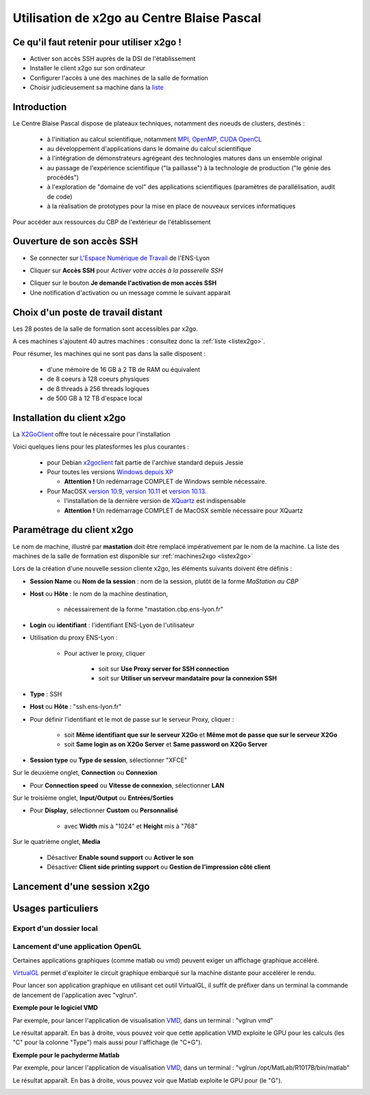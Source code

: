 .. _x2go:

Utilisation de x2go au Centre Blaise Pascal
===========================================

Ce qu'il faut retenir pour utiliser x2go !
------------------------------------------

* Activer son accès SSH auprès de la DSI de l'établissement
* Installer le client x2go sur son ordinateur
* Configurer l'accès à une des machines de la salle de formation
* Choisir judicieusement sa machine dans la `liste <http://www.cbp.ens-lyon.fr/python/forms/CloudCBP>`_

Introduction
------------

Le Centre Blaise Pascal dispose de plateaux techniques, notamment  des noeuds de clusters, destinés :

  * à l'initiation au calcul scientifique, notamment `MPI <http://en.wikipedia.org/wiki/Message_Passing_Interface>`_, `OpenMP <http://en.wikipedia.org/wiki/OpenMP>`_, `CUDA <http://en.wikipedia.org/wiki/CUDA>`_ `OpenCL <http://en.wikipedia.org/wiki/Opencl>`_
  * au développement d'applications dans le domaine du calcul scientifique
  * à l'intégration de démonstrateurs agrégeant des technologies matures dans un ensemble original
  * au passage de l'expérience scientifique ("la paillasse") à la technologie de production ("le génie des procédés")
  * à l'exploration de "domaine de vol" des applications scientifiques (paramètres de parallélisation, audit de code)
  * à la réalisation de prototypes pour la mise en place de nouveaux services informatiques

Pour accéder aux ressources du CBP de l'extérieur de l'établissement

Ouverture de son accès SSH 
--------------------------

- Se connecter sur `L'Espace Numérique de Travail <http://ent.ens-lyon.fr>`_ de l'ENS-Lyon 

.. container:: text-center

    .. image:: ../../_static/x2go/ent-ssh-1.png
        :class: img-fluid pb-2
        :alt: Image ent-ssh-1

- Cliquer sur **Accès SSH** pour *Activer votre accès à la passerelle SSH*

.. container:: text-center

    .. image:: ../../_static/x2go/ent-ssh-2.png
        :class: img-fluid pb-2
        :alt: Image ent-ssh-2

- Cliquer sur le bouton **Je demande l'activation de mon accès SSH**
- Une notification d'activation ou un message comme le suivant apparait

.. container:: text-center

    .. image:: ../../_static/x2go/ent-ssh-3.png
        :class: img-fluid pb-2
        :alt: Image ent-ssh-3

Choix d'un poste de travail distant
-----------------------------------

Les 28 postes de la salle de formation sont accessibles par x2go.

A ces machines s'ajoutent 40 autres machines : consultez donc la :ref:`liste <listex2go>`.

Pour résumer, les machines qui ne sont pas dans la salle disposent :
  
  * d'une mémoire de 16 GB à 2 TB de RAM ou équivalent
  * de 8 coeurs à 128 coeurs physiques
  * de 8 threads à 256 threads logiques
  * de 500 GB à 12 TB d'espace local

Installation du client x2go
---------------------------

La `X2GoClient <http://wiki.x2go.org/doku.php/doc:installation:x2goclient>`_ offre tout le nécessaire pour l'installation

Voici quelques liens pour les platesformes les plus courantes :

  * pour Debian `x2goclient <https://packages.debian.org/stable/x2goclient>`_ fait partie de l'archive standard depuis Jessie
  * Pour toutes les versions `Windows depuis XP <http://code.x2go.org/releases/X2GoClient_latest_mswin32-setup.exe>`_
    
    * **Attention !** Un redémarrage COMPLET de Windows semble nécessaire.
  
  * Pour MacOSX `version 10.9 <https://code.x2go.org/releases/binary-macosx/x2goclient/main/4.1.2.2/x2goclient-4.1.2.2.20200213.OSX_10_9.dmg>`_, `version 10.11 <https://code.x2go.org/releases/binary-macosx/x2goclient/main/4.1.2.2/x2goclient-4.1.2.2.20200213.OSX_10_11.dmg>`_ et `version 10.13 <https://code.x2go.org/releases/binary-macosx/x2goclient/main/4.1.2.2/x2goclient-4.1.2.2.20200213.OSX_10_13.dmg>`_.
    
    * l'installation de la dernière version de `XQuartz <https://dl.bintray.com/xquartz/downloads/XQuartz-2.7.11.dmg>`_ est indispensable
    * **Attention !** Un redémarrage COMPLET de MacOSX semble nécessaire pour XQuartz

Paramétrage du client x2go
--------------------------

.. container:: text-center

    .. container:: bg-warning-subtle pt-2 pb-1 mb-2 rounded fs-14

        Le nom de machine, illustré par **mastation** doit être remplacé impérativement par le nom de la 
        machine. La liste des machines de la salle de formation est disponible sur 
        :ref:`machines2xgo <listex2go>`

Lors de la création d'une nouvelle session cliente x2go, les éléments suivants doivent être définis :

* **Session Name** ou **Nom de la session** : nom de la session, plutôt de la forme *MaStation au CBP*
* **Host** ou **Hôte** : le nom de la machine destination, 

    * nécessairement de la forme "mastation.cbp.ens-lyon.fr"

* **Login** ou **identifiant** : l'identifiant ENS-Lyon de l'utilisateur
* Utilisation du proxy ENS-Lyon :

    * Pour activer le proxy, cliquer 

        * soit sur **Use Proxy server for SSH connection**
        * soit sur **Utiliser un serveur mandataire pour la connexion SSH**

* **Type** : SSH
* **Host** ou **Hôte** : "ssh.ens-lyon.fr"
* Pour définir l'identifiant et le mot de passe sur le serveur Proxy, cliquer :

    * soit **Même identifiant que sur le serveur X2Go** et **Même mot de passe que sur le serveur X2Go**
    * soit **Same login as on X2Go Server** et **Same password on X2Go Server**

* **Session type** ou **Type de session**, sélectionner "XFCE" 

.. container:: text-center

    .. image:: ../../_static/x2go/x2go_session_preferences-monaccesgalaxy_014.png
        :class: img-fluid pb-2
        :alt: Image x2go_session_preferences-monaccesgalaxy_014


Sur le deuxième onglet, **Connection** ou **Connexion**

* Pour **Connection speed** ou **Vitesse de connexion**, sélectionner **LAN**

.. container:: text-center

    .. image:: ../../_static/x2go/x2go_session_preferences-monaccesgalaxy_015.png
        :class: img-fluid pb-2
        :alt: Image x2go_session_preferences-monaccesgalaxy_015

Sur le troisième onglet, **Input/Output** ou **Entrées/Sorties**

* Pour **Display**, sélectionner **Custom** ou **Personnalisé** 
    
    * avec **Width** mis à "1024" et **Height** mis à "768"

.. container:: text-center

    .. image:: ../../_static/x2go/x2go_session_preferences-monaccesgalaxy_016.png
        :class: img-fluid
        :alt: Image x2go_session_preferences-monaccesgalaxy_016


Sur le quatrième onglet, **Media**

  * Désactiver **Enable sound support** ou **Activer le son**
  * Désactiver **Client side printing support** ou **Gestion de l'impression côté client**

.. container:: text-center
        
    .. image:: ../../_static/x2go/x2go_session_preferences-monaccesgalaxy_014.png
        :class: img-fluid pb-2
        :alt: Image x2go_session_preferences-monaccesgalaxy_014


Lancement d'une session x2go
----------------------------

.. container:: text-center
        
    .. image:: ../../_static/x2go/x2go_page.png
        :class: img-fluid
        :alt: Image x2go_page

    .. image:: ../../_static/x2go/x2go_distant.png
        :class: img-fluid
        :alt: Image x2go_distant

Usages particuliers
-------------------

Export d'un dossier local
~~~~~~~~~~~~~~~~~~~~~~~~~

.. container:: text-center
        
    .. image:: ../../_static/x2go/x2go_session_preferences-monaccesgalaxy_019.png
        :class: img-fluid 
        :alt: Image x2go_session_preferences-monaccesgalaxy_019

    .. image:: ../../_static/x2go/x2go_session_preferences-monaccesgalaxy_020.png
        :class: img-fluid
        :alt: Image x2go_session_preferences-monaccesgalaxy_020

    .. image:: ../../_static/x2go/x2go_partage.png
        :class: img-fluid
        :alt: Image x2go_partage

Lancement d'une application OpenGL
~~~~~~~~~~~~~~~~~~~~~~~~~~~~~~~~~~

Certaines applications graphiques (comme matlab ou vmd) peuvent exiger un affichage graphique accéléré. 

`VirtualGL <https://www.virtualgl.org/>`_ permet d'exploiter le circuit graphique embarqué sur la machine distante pour accélérer le rendu.

Pour lancer son application graphique en utilisant cet outil VirtualGL, il suffit de préfixer dans un terminal la commande de lancement de l'application avec "vglrun".

**Exemple pour le logiciel VMD**

Par exemple, pour lancer l'application de visualisation `VMD <https://www.ks.uiuc.edu/Research/vmd/>`_, dans un terminal : "vglrun vmd"

.. container:: text-center
        
    .. image:: ../../_static/x2go/vglrun1.png
        :class: img-fluid pb-2
        :alt: Image vglrun1

Le résultat apparaît. En bas à droite, vous pouvez voir que cette application VMD exploite le GPU pour les calculs (les "C" pour la colonne "Type") mais aussi pour l'affichage (le "C+G").

.. container:: text-center
        
    .. image:: ../../_static/x2go/vglrun2.png
        :class: img-fluid
        :alt: Image vglrun2

**Exemple pour le pachyderme Matlab**

Par exemple, pour lancer l'application de visualisation `VMD <https://www.ks.uiuc.edu/Research/vmd/>`_, dans un terminal : "vglrun /opt/MatLab/R1017B/bin/matlab"

.. container:: text-center
        
    .. image:: ../../_static/x2go/vglrun3.png
        :class: img-fluid pb-2
        :alt: Image vglrun3

Le résultat apparaît. En bas à droite, vous pouvez voir que Matlab exploite le GPU pour (le "G").

.. container:: text-center
        
    .. image:: ../../_static/x2go/vglrun4.png
        :class: img-fluid
        :alt: Image vglrun4


